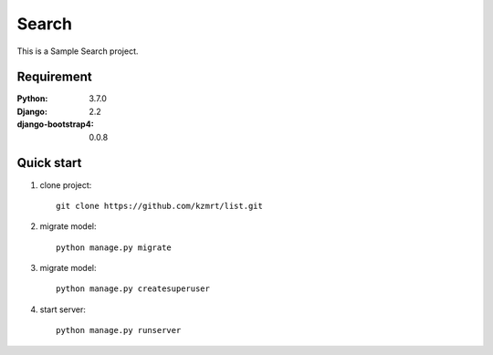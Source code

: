 
=======================
Search
=======================

This is a Sample Search project.


Requirement
===========

:Python: 3.7.0
:Django: 2.2
:django-bootstrap4: 0.0.8

Quick start
===========
1. clone project::

    git clone https://github.com/kzmrt/list.git

2. migrate model::

    python manage.py migrate

3. migrate model::

    python manage.py createsuperuser

4. start server::

    python manage.py runserver


